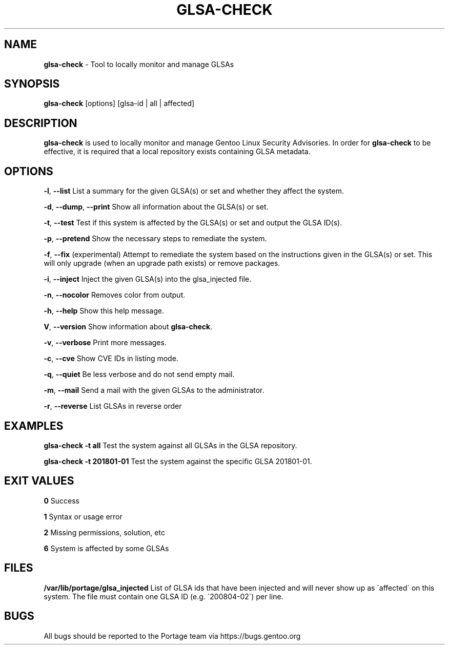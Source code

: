 .TH "GLSA\-CHECK" "1" "September 2019" "Portage VERSION" "Portage"
.
.SH "NAME"
\fBglsa\-check\fR \- Tool to locally monitor and manage GLSAs
.
.SH "SYNOPSIS"
\fBglsa\-check\fR [options] [glsa\-id | all | affected]
.
.SH "DESCRIPTION"
\fBglsa\-check\fR is used to locally monitor and manage Gentoo Linux Security Advisories\. In order for \fBglsa\-check\fR to be effective, it is required that a local repository exists containing GLSA metadata\.
.
.SH "OPTIONS"
\fB\-l\fR, \fB\-\-list\fR List a summary for the given GLSA(s) or set and whether they affect the system\.
.
.P
\fB\-d\fR, \fB\-\-dump\fR, \fB\-\-print\fR Show all information about the GLSA(s) or set\.
.
.P
\fB\-t\fR, \fB\-\-test\fR Test if this system is affected by the GLSA(s) or set and output the GLSA ID(s)\.
.
.P
\fB\-p\fR, \fB\-\-pretend\fR Show the necessary steps to remediate the system\.
.
.P
\fB\-f\fR, \fB\-\-fix\fR (experimental) Attempt to remediate the system based on the instructions given in the GLSA(s) or set\. This will only upgrade (when an upgrade path exists) or remove packages\.
.
.P
\fB\-i\fR, \fB\-\-inject\fR Inject the given GLSA(s) into the glsa_injected file\.
.
.P
\fB\-n\fR, \fB\-\-nocolor\fR Removes color from output\.
.
.P
\fB\-h\fR, \fB\-\-help\fR Show this help message\.
.
.P
\fBV\fR, \fB\-\-version\fR Show information about \fBglsa\-check\fR\.
.
.P
\fB\-v\fR, \fB\-\-verbose\fR Print more messages\.
.
.P
\fB\-c\fR, \fB\-\-cve\fR Show CVE IDs in listing mode\.
.
.P
\fB\-q\fR, \fB\-\-quiet\fR Be less verbose and do not send empty mail\.
.
.P
\fB\-m\fR, \fB\-\-mail\fR Send a mail with the given GLSAs to the administrator\.
.
.P
\fB\-r\fR, \fB\-\-reverse\fR List GLSAs in reverse order
.
.SH "EXAMPLES"
\fBglsa\-check \-t all\fR Test the system against all GLSAs in the GLSA repository\.
.
.P
\fBglsa\-check \-t 201801\-01\fR Test the system against the specific GLSA 201801\-01\.
.
.SH "EXIT VALUES"
\fB0\fR Success
.
.P
\fB1\fR Syntax or usage error
.
.P
\fB2\fR Missing permissions, solution, etc
.
.P
\fB6\fR System is affected by some GLSAs
.
.SH "FILES"
\fB/var/lib/portage/glsa_injected\fR List of GLSA ids that have been injected and will never show up as \'affected\' on this system\. The file must contain one GLSA ID (e\.g\. \'200804\-02\') per line\.
.
.SH "BUGS"
All bugs should be reported to the Portage team via https://bugs\.gentoo\.org
